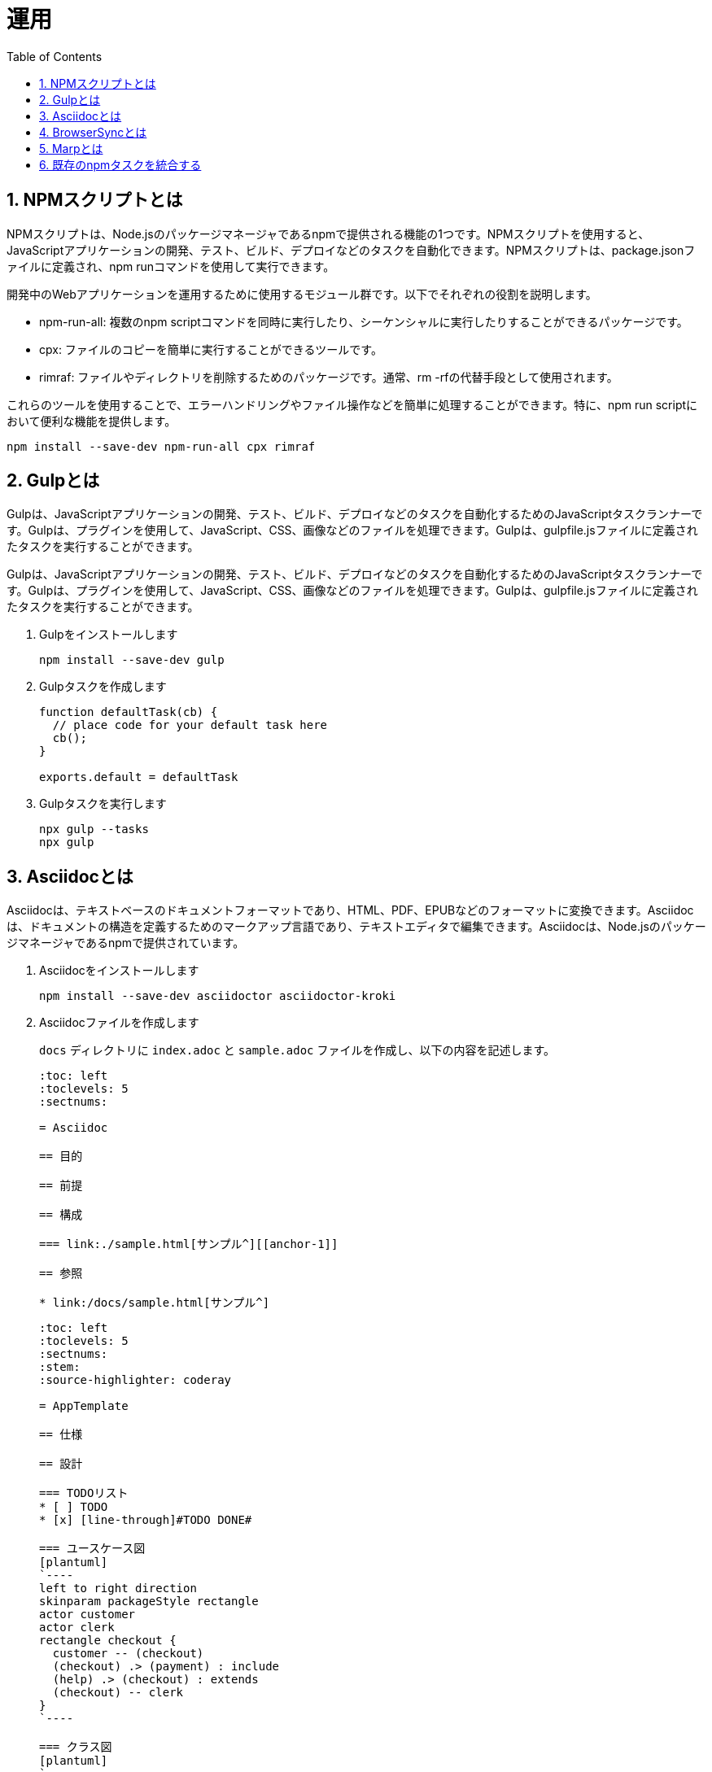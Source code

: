 :toc: left
:toclevels: 5
:sectnums:
:stem:
:source-highlighter: coderay

# 運用

## NPMスクリプトとは
NPMスクリプトは、Node.jsのパッケージマネージャであるnpmで提供される機能の1つです。NPMスクリプトを使用すると、JavaScriptアプリケーションの開発、テスト、ビルド、デプロイなどのタスクを自動化できます。NPMスクリプトは、package.jsonファイルに定義され、npm runコマンドを使用して実行できます。

開発中のWebアプリケーションを運用するために使用するモジュール群です。以下でそれぞれの役割を説明します。

- npm-run-all: 複数のnpm scriptコマンドを同時に実行したり、シーケンシャルに実行したりすることができるパッケージです。
- cpx: ファイルのコピーを簡単に実行することができるツールです。
- rimraf: ファイルやディレクトリを削除するためのパッケージです。通常、rm -rfの代替手段として使用されます。

これらのツールを使用することで、エラーハンドリングやファイル操作などを簡単に処理することができます。特に、npm run scriptにおいて便利な機能を提供します。

[sources, bash]
----
npm install --save-dev npm-run-all cpx rimraf
----

## Gulpとは
Gulpは、JavaScriptアプリケーションの開発、テスト、ビルド、デプロイなどのタスクを自動化するためのJavaScriptタスクランナーです。Gulpは、プラグインを使用して、JavaScript、CSS、画像などのファイルを処理できます。Gulpは、gulpfile.jsファイルに定義されたタスクを実行することができます。

Gulpは、JavaScriptアプリケーションの開発、テスト、ビルド、デプロイなどのタスクを自動化するためのJavaScriptタスクランナーです。Gulpは、プラグインを使用して、JavaScript、CSS、画像などのファイルを処理できます。Gulpは、gulpfile.jsファイルに定義されたタスクを実行することができます。

. Gulpをインストールします
+
[sources, bash]
----
npm install --save-dev gulp
----
+
. Gulpタスクを作成します
+
[sources, javascript]
----
function defaultTask(cb) {
  // place code for your default task here
  cb();
}

exports.default = defaultTask
----
+
. Gulpタスクを実行します
+
[sources, bash]
----
npx gulp --tasks
npx gulp
----

## Asciidocとは
Asciidocは、テキストベースのドキュメントフォーマットであり、HTML、PDF、EPUBなどのフォーマットに変換できます。Asciidocは、ドキュメントの構造を定義するためのマークアップ言語であり、テキストエディタで編集できます。Asciidocは、Node.jsのパッケージマネージャであるnpmで提供されています。

. Asciidocをインストールします
+
[sources, bash]
----
npm install --save-dev asciidoctor asciidoctor-kroki
----
+
. Asciidocファイルを作成します
+
`docs` ディレクトリに `index.adoc` と `sample.adoc` ファイルを作成し、以下の内容を記述します。
+
[sources, asciidoc]
----
:toc: left
:toclevels: 5
:sectnums:

= Asciidoc

== 目的

== 前提

== 構成

=== link:./sample.html[サンプル^][[anchor-1]]

== 参照

* link:/docs/sample.html[サンプル^]
----
+
[sources, asciidoc]
----
:toc: left
:toclevels: 5
:sectnums:
:stem:
:source-highlighter: coderay

= AppTemplate

== 仕様

== 設計

=== TODOリスト
* [ ] TODO
* [x] [line-through]#TODO DONE#

=== ユースケース図
[plantuml]
`----
left to right direction
skinparam packageStyle rectangle
actor customer
actor clerk
rectangle checkout {
  customer -- (checkout)
  (checkout) .> (payment) : include
  (help) .> (checkout) : extends
  (checkout) -- clerk
}
`----

=== クラス図
[plantuml]
`----
class Car
Driver - Car : drives >
Car *- Wheel : have 4 >
Car -- Person : < owns
`----

=== シーケンス図
[plantuml]
`----
participant User
User -> A: DoWork
activate A
A -> B: << createRequest >>
activate B
B -> C: DoWork
activate C
C --> B: WorkDone
destroy C
B --> A: RequestCreated
deactivate B
A -> User: Done
deactivate A
`----

=== 数式

https://asciidoctor.org/docs/user-manual/#activating-stem-support[Using Multiple Stem Interpreters^]

stem:[sqrt(4) = 2]

Water (stem:[H_2O]) is a critical component.

[stem]
++++
sqrt(4) = 2
++++

latexmath:[C = \alpha + \beta Y^{\gamma} + \epsilon]

== 開発

== 参照
----
+
`'----` は `----` に変更してください。
+
. Gulpタスクを作成します
+
[sources, javascript]
----
const { series, watch, src, dest } = require('gulp');
const fs = require('fs-extra');
const kroki = require('asciidoctor-kroki');

const asciidoctor = {
    clean: async (cb) => {
        await fs.remove("./public/docs"); // fs-extraでディレクトリを非同期で削除
        cb(); // コールバック関数を呼び出す
    },
    build: (cb) => {
        const asciidoctor = require("@asciidoctor/core")();
        const krokiRegister = () => {
            const registry = asciidoctor.Extensions.create();
            kroki.register(registry);
            return registry;
        };

        const inputRootDir = "./docs";
        const outputRootDir = "./public/docs";
        const fileNameList = fs.readdirSync(inputRootDir);
        const docs = fileNameList.filter(RegExp.prototype.test, /.*\.adoc$/);

        docs.map((input) => {
            const file = `${inputRootDir}/${input}`;
            asciidoctor.convertFile(file, {
                safe: "safe",
                extension_registry: krokiRegister(),
                to_dir: outputRootDir,
                mkdirs: true,
            });
        });
        src(`${inputRootDir}/images/*.*`).pipe(dest(`${outputRootDir}/images`))
            .on('end', cb); // src.pipeの完了後にcb()を実行
    },
}

exports.docs = series(asciidoctor.clean, asciidoctor.build);
----
+
. Gulpタスクを実行します
+
[source, bash]
----
npx gulp docs
----
+
`public` ディレクトリはgit管理対象外にするため.gitignoreに以下を追加します。
+
[sources, file]
----
/public
----

## BrowserSyncとは
BrowserSyncは、ブラウザーの自動リロード、CSSのインジェクション、デバイス同期などの機能を提供するJavaScriptライブラリです。BrowserSyncは、gulpfile.jsファイルに定義されたタスクを実行することができます。

. BrowserSyncをインストールします
+
[sources, bash]
----
npm install --save-dev browser-sync
----
+
. Gulpタスクを変更します
+
[sources, javascript]
----
const { series, watch, src, dest } = require('gulp');
const fs = require('fs-extra');
const kroki = require('asciidoctor-kroki');
const browserSync = require('browser-sync').create();

const asciidoctor = {
    clean: async (cb) => {
        await fs.remove("./public/docs"); // fs-extraでディレクトリを非同期で削除
        cb(); // コールバック関数を呼び出す
    },
    build: (cb) => {
        const asciidoctor = require("@asciidoctor/core")();
        const krokiRegister = () => {
            const registry = asciidoctor.Extensions.create();
            kroki.register(registry);
            return registry;
        };

        const inputRootDir = "./docs";
        const outputRootDir = "./public/docs";
        const fileNameList = fs.readdirSync(inputRootDir);
        const docs = fileNameList.filter(RegExp.prototype.test, /.*\.adoc$/);

        docs.map((input) => {
            const file = `${inputRootDir}/${input}`;
            asciidoctor.convertFile(file, {
                safe: "safe",
                extension_registry: krokiRegister(),
                to_dir: outputRootDir,
                mkdirs: true,
            });
        });
        src(`${inputRootDir}/images/*.*`).pipe(dest(`${outputRootDir}/images`))
            .on('end', cb); // src.pipeの完了後にcb()を実行
    },
    watch: (cb) => {
        watch("./docs/**/*.adoc", asciidoctor.build);
        cb();
    },
    server: (cb) => {
        browserSync.init({
            server: {
                baseDir: "./public",
            },
        });
        watch("./public/**/*.html").on("change", browserSync.reload);
        cb();
    },
}

exports.docs = series(asciidoctor.clean, asciidoctor.build, asciidoctor.watch, asciidoctor.server)
----
+
. Gulpタスクを実行します
+
[source, bash]
----
npx gulp docs
----
+
これで、adocファイルを編集するたびにドキュメントがビルドされブラウザが自動でリロードされます。

## Marpとは

Marpは、Markdownを使用してスライドを作成するためのJavaScriptアプリケーションです。Marpは、スライドのデザインをカスタマイズするためのテーマを提供し、PDF、HTML、PNGなどのフォーマットにエクスポートできます。Marpは、Node.jsのパッケージマネージャであるnpmで提供されています。

. Marpをインストールします
+
[sources, bash]
----
npm install --save-dev @marp-team/marp-cli
----
+
. スライドを作成します
+
`./docs/slides/PITCHME.md`
+
[sources, markdown]
----
---
marp: true
---

### タイトル

---

### 構成

- 自己紹介
- トピック 1
- トピック 2
- トピック 3

---

### 自己紹介

---

### トピック 1

---

### トピック 2

---

### トピック 3

---

### おわり

---

### 参照

---
----
+
. スライドをビルドします
+
[source, bash]
----
npx marp --html --pdf ./docs/slides/PITCHME.md
----
+
. Gulpタスクを追加します
+
[sources, javascript]
----
const marp = {
    build: (cb) => {
        const { marpCli } = require('@marp-team/marp-cli')
        const inputRootDir = "./docs/slides";
        const outputRootDir = "./public/docs/slides";

        marpCli([
            `${inputRootDir}/PITCHME.md`,
            "--html",
            "--output",
            `${outputRootDir}/index.html`,
        ])
            .then((exitStatus) => {
                if (exitStatus > 0) {
                    console.error(`Failure (Exit status: ${exitStatus})`);
                } else {
                    console.log("Success");
                }
            })
            .catch(console.error);

        src(`${inputRootDir}/images/*.*`).pipe(dest(`${outputRootDir}/images`));

        cb();
    },
    clean: async (cb) => {
        await fs.remove("./public/docs/slides");
        cb();
    },
    watch: (cb) => {
        watch("./docs/slides/**/*.md", marp.build);
        cb();
    }
}

exports.slides = series(marp.build);
----
+
. Gulpタスクを実行します
+
[source, bash]
----
npx gulp slides
----

## 既存のnpmタスクを統合する
既存のnpmタスクを統合するには、gulpfile.jsファイルにタスクを定義し、npmスクリプトを使用してタスクを実行します。タスクは、JavaScript関数として定義され、gulpプラグインを使用して、JavaScript、CSS、画像などのファイルを処理できます。

. webpackのタスクを追加します
+
[sources, javascript]
----
const webpack = {
  clean: async (cb) => {
    await rimraf("./public");
    cb();
  },
  build: (cb) => {
    const webpack = require("webpack");
    const webpackConfig = require("./webpack.config.js");
    webpack(webpackConfig, (err, stats) => {
      if (err || stats.hasErrors()) {
        console.error(err);
      }
      cb();
    });
  },
  watch: (cb) => {
    const webpack = require("webpack");
    const webpackConfig = require("./webpack.config.js");
    const compiler = webpack(webpackConfig);
    compiler.watch({}, (err, stats) => {
      if (err || stats.hasErrors()) {
        console.error(err);
      }
    });
    cb();
  },
  server: (cb) => {
    const webpack = require("webpack");
    const webpackConfig = require("./webpack.config.js");
    const compiler = webpack(webpackConfig);
    const WebpackDevServer = require("webpack-dev-server");
    const devServerOptions = Object.assign({}, webpackConfig.devServer, {
      open: false,
    });
    const server = new WebpackDevServer(compiler, devServerOptions);
    server.start(devServerOptions.port, devServerOptions.host, () => {
      console.log("Starting server on http://localhost:8080");
    });
    cb();
  },
}
----
+
. jestのタスクを追加します
+
[sources, javascript]
----
const jest = {
  test: (cb) => {
    const jest = require("jest");
    jest.run(["--coverage"]);
    cb();
  },
  watch: (cb) => {
    const jest = require("jest");
    jest.run(["--watch"]);
    cb();
  },
}
----
+
. prettierのタスクを追加します
+
[sources, bash]
----
npm install gulp-prettier --save-dev
----
+
[sources, javascript]
----
const prettier = {
  format: (cb) => {
    const prettier = require('gulp-prettier');
    return src("./src/**/*.{js,jsx,ts,tsx,json,css,scss,md}")
      .pipe(prettier({ singleQuote: true }))
      .pipe(dest('src'));
  },
  watch: (cb) => {
    watch("./src/**/*.{js,jsx,ts,tsx,json,css,scss,md}", prettier.format);
    cb();
  },
};
----
+
. 既存のタスクと統合します
+
[sources, javascript]
----
const { series, parallel, watch } = require("gulp");

....

const webpackBuildTasks = () => {
  return series(webpack.clean, webpack.build);
}

const asciidoctorBuildTasks = () => {
  return series(asciidoctor.clean, asciidoctor.build);
}

const marpBuildTasks = () => {
  return series(marp.clean, marp.build);
}

exports.default = series(
  webpackBuildTasks(),
  asciidoctorBuildTasks(),
  marpBuildTasks(),
  prettier.format,
  series(
    parallel(webpack.server, asciidoctor.server),
    parallel(webpack.watch, asciidoctor.watch, marp.watch),
    parallel(jest.watch)
  )
);

exports.build = series(
  webpackBuildTasks(),
  asciidoctorBuildTasks(),
  marpBuildTasks(),
  prettier.format
);

exports.test = series(jest.test);

exports.format = series(prettier.format);

exports.slides = series(marp.build);

exports.docs = series(
  asciidoctorBuildTasks(),
  marpBuildTasks(),
  parallel(asciidoctor.server, asciidoctor.watch, marp.watch),
);

exports.watch = parallel(webpack.watch, asciidoctor.watch, marp.watch, jest.watch);
----
+
. package.jsonのscriptsを更新します
+
[sources, json]
----
{
  "scripts": {
    "start": "npx gulp",
    "build": "npx gulp build",
    "test": "npx gulp test",
    "format": "npx gulp format",
    "slides": "npx gulp slides",
    "docs": "npx gulp docs",
    "watch": "npx gulp watch",
    "heroku-postbuild": "webpack --config ./webpack.config.js --progress"
  },
}
----
+
. デプロイタスクを追加します
+
[sources, json]
----
{
  "scripts": {
    "start": "npx gulp",
    "build": "npx gulp build",
    "test": "npx gulp test",
    "format": "npx gulp format",
    "slides": "npx gulp slides",
    "docs": "npx gulp docs",
    "watch": "npx gulp watch",
    "deploy": "vercel",
    "deploy:local": "vercel dev",
    "deploy:heroku": "git push heroku wip/episode/00:master ",
    "heroku-postbuild": "webpack --config ./webpack.config.js --progress"
  },
}
----
+
. npmタスクからgulpのdefaultタスクを実行します。
+
[sources, bash]
----
npm start
----
